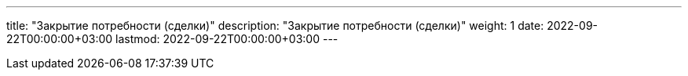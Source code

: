 ---
title: "Закрытие потребности (сделки)"
description: "Закрытие потребности (сделки)"
weight: 1
date: 2022-09-22T00:00:00+03:00
lastmod: 2022-09-22T00:00:00+03:00
---


